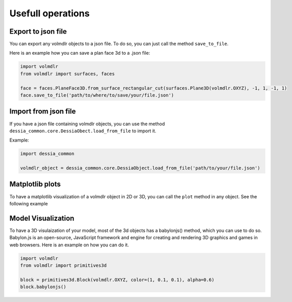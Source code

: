 ==================
Usefull operations
==================

Export to json file
******************

You can export any volmdlr objects to a json file. To do so, you can just call the method ``save_to_file``.

Here is an example how you can save a plan face 3d to a .json file:

.. code-block:: python

    import volmdlr
    from volmdlr import surfaces, faces

    face = faces.PlaneFace3D.from_surface_rectangular_cut(surfaces.Plane3D(volmdlr.OXYZ), -1, 1, -1, 1)
    face.save_to_file('path/to/where/to/save/your/file.json')


Import from json file
********************

If you have a json file containing volmdlr objects, you can use the method ``dessia_common.core.DessiaObect.load_from_file`` to import it.

Example:

.. code-block:: python

    import dessia_common

    volmdlr_object = dessia_common.core.DessiaObject.load_from_file('path/to/your/file.json')

Matplotlib plots
****************

To have a matplotlib visualization of a volmdlr object in 2D or 3D, you can call the ``plot`` method in any object. See the following example

.. plot::
    :include-source:
    :align: center

    import volmdlr
    from volmdlr import edges
    from volmdlr.core import EdgeStyle

    line_segment2d = edges.LineSegment2D(volmdlr.Point2D(1, 1), volmdlr.Point2D(-1, -2))
    line_segment2d.plot(edge_style=EdgeStyle('b'))

Model Visualization
*******************

To have a 3D visulaization of your model, most of the 3d objects has a babylonjs() method, which you can use to do so.
Babylon.js is an open-source, JavaScript framework and engine for creating and rendering 3D graphics and games in web browsers.
Here is an example on how you can do it.

.. code-block:: python

    import volmdlr
    from volmdlr import primitives3d

    block = primitives3d.Block(volmdlr.OXYZ, color=(1, 0.1, 0.1), alpha=0.6)
    block.babylonjs()

.. figure:: ../source/_static/index-images/block_babylonjs.png
